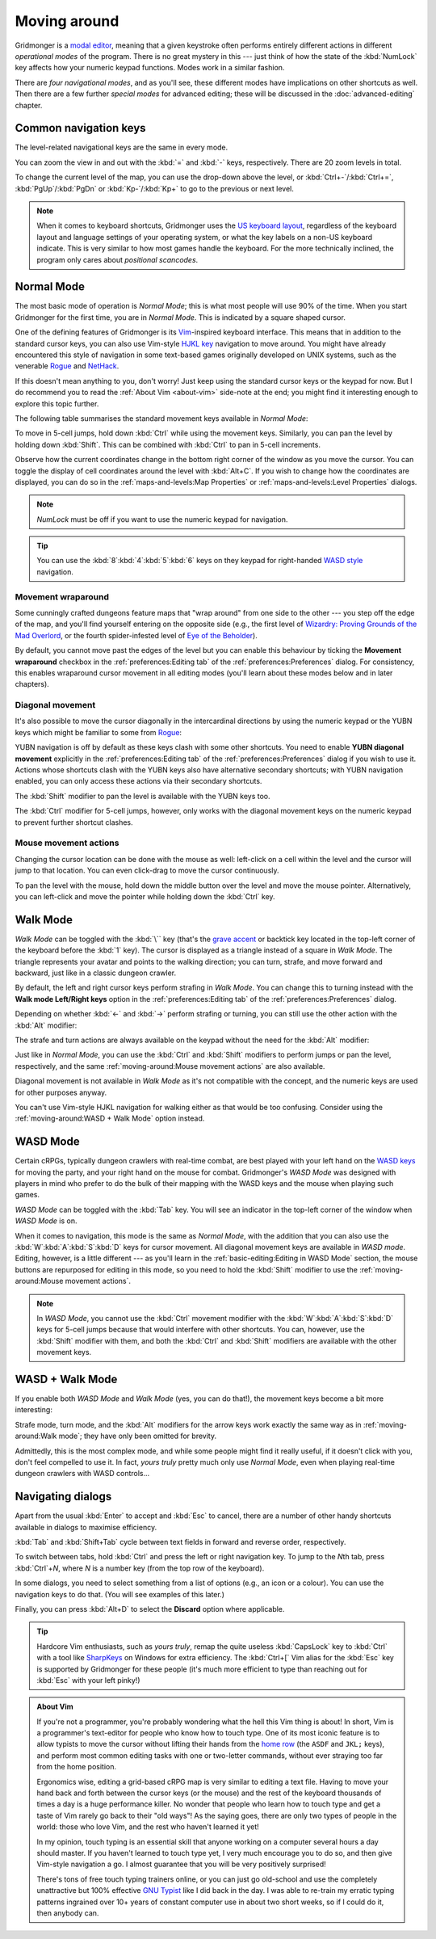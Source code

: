 *************
Moving around
*************

Gridmonger is a `modal editor
<https://en.wikipedia.org/wiki/Mode_(user_interface)>`_, meaning that a given
keystroke often performs entirely different actions in different *operational
modes* of the program.  There is no great mystery in this --- just think of
how the state of the :kbd:`NumLock` key affects how your numeric keypad
functions. Modes work in a similar fashion.

There are *four navigational modes*, and as you'll see, these different modes
have implications on other shortcuts as well. Then there are a few further
*special modes* for advanced editing; these will be discussed in the
:doc:`advanced-editing` chapter.


Common navigation keys
======================

The level-related navigational keys are the same in every mode.


You can zoom the view in and out with the :kbd:`=` and :kbd:`-` keys,
respectively. There are 20 zoom levels in total.

To change the current level of the map, you can use the drop-down above the
level, or :kbd:`Ctrl+-`/:kbd:`Ctrl+=`, :kbd:`PgUp`/:kbd:`PgDn` or
:kbd:`Kp-`/:kbd:`Kp+` to go to the previous or next level.

.. note::

   When it comes to keyboard shortcuts, Gridmonger uses the `US keyboard
   layout <https://kbdlayout.info/KBDUS>`_, regardless of the keyboard layout
   and language settings of your operating system, or what the key labels on
   a non-US keyboard indicate. This is very similar to how most games handle
   the keyboard. For the more technically inclined, the program only cares
   about *positional scancodes*.


Normal Mode
===========

The most basic mode of operation is *Normal Mode*; this is what most people
will use 90% of the time. When you start Gridmonger for the first time, you
are in *Normal Mode*. This is indicated by a square shaped cursor.

.. raw:: html

    <div class="figure">
      <a href="_static/img/mode-normal.png" class="glightbox">
        <img alt="Normal mode (square cursor)" src="_static/img/mode-normal.png" style="width: 25%;">
      </a>
        <p class="caption">
          <span>Normal Mode (square cursor)</span>
        </p>
    </div>


One of the defining features of Gridmonger is its `Vim
<https://en.wikipedia.org/wiki/Vim_(text_editor)>`_-inspired keyboard
interface. This means that in addition to the standard cursor keys, you can
also use Vim-style `HJKL key
<https://en.wikipedia.org/wiki/Arrow_keys#HJKL_keys>`_ navigation to move
around. You might have already encountered this style of navigation in
some text-based games originally developed on UNIX systems, such as the
venerable `Rogue <https://en.wikipedia.org/wiki/Rogue_(video_game)>`_ and `NetHack
<https://en.wikipedia.org/wiki/NetHack>`_.

If this doesn't mean anything to you, don't worry! Just keep using the
standard cursor keys or the keypad for now. But I do recommend you to read the
:ref:`About Vim <about-vim>` side-note at the end; you might find it
interesting enough to explore this topic further.

The following table summarises the standard movement keys available in *Normal
Mode*:

.. raw:: html

    <table class="shortcuts std-move-keys">
      <thead>
        <tr>
          <th>Arrow</th>
          <th>Keypad</th>
          <th>Vim</th>
          <th></th>
        </tr>
      </thead>

      <tbody class="no-padding">
        <tr>
          <td><kbd>&larr;</kbd></td>
          <td><kbd>kp 4</kbd></td>
          <td><kbd>H</kbd></td>
          <td>Left (West)</td>
        </tr>
        <tr>
          <td><kbd>&rarr;</kbd></td>
          <td><kbd>kp 6</kbd></td>
          <td><kbd>L</kbd></td>
          <td>Right (East)</td>
        </tr>
        <tr>
          <td><kbd>&uarr;</kbd></td>
          <td><kbd>kp 8</kbd></td>
          <td><kbd>K</kbd></td>
          <td>Up (North)</td>
        </tr>
        <tr>
          <td><kbd>&darr;</kbd></td>
          <td><kbd>kp 2</kbd><kbd>kp 5</kbd></td>
          <td><kbd>J</kbd></td>
          <td>Down (South)</td>
        </tr>
      </tbody>
    </table>


To move in 5-cell jumps, hold down :kbd:`Ctrl` while using the movement keys.
Similarly, you can pan the level by holding down :kbd:`Shift`. This can be
combined with :kbd:`Ctrl` to pan in 5-cell increments.

Observe how the current coordinates change in the bottom right corner of the
window as you move the cursor. You can toggle the display of cell
coordinates around the level with :kbd:`Alt+C`. If you wish to change how the
coordinates are displayed, you can do so in the :ref:`maps-and-levels:Map
Properties` or :ref:`maps-and-levels:Level Properties` dialogs.

.. note::

  *NumLock* must be off if you want to use the numeric keypad for navigation.

.. tip::

  You can use the :kbd:`8`:kbd:`4`:kbd:`5`:kbd:`6` keys on they keypad for
  right-handed `WASD style
  <https://en.wikipedia.org/wiki/Arrow_keys#WASD_keys>`_ navigation.


Movement wraparound
~~~~~~~~~~~~~~~~~~~

Some cunningly crafted dungeons feature maps that "wrap around" from one side
to the other --- you step off the edge of the map, and you'll find yourself
entering on the opposite side (e.g., the first level of `Wizardry: Proving
Grounds of the Mad Overlord
<https://en.wikipedia.org/wiki/Wizardry:_Proving_Grounds_of_the_Mad_Overlord>`_,
or the fourth spider-infested level of `Eye of the Beholder
<https://en.wikipedia.org/wiki/Eye_of_the_Beholder_(video_game)>`_).

By default, you cannot move past the edges of the level but you can enable
this behaviour by ticking the **Movement wraparound** checkbox in the
:ref:`preferences:Editing tab` of the :ref:`preferences:Preferences` dialog.
For consistency, this enables wraparound cursor movement in all editing modes
(you'll learn about these modes below and in later chapters).


Diagonal movement
~~~~~~~~~~~~~~~~~

It's also possible to move the cursor diagonally in the intercardinal
directions by using the numeric keypad or the YUBN keys which might be
familiar to some from `Rogue
<https://en.wikipedia.org/wiki/Rogue_(video_game)>`_:

.. raw:: html

    <table class="shortcuts std-move-keys">
      <thead>
        <tr>
          <th>Keypad</th>
          <th>Vim</th>
          <th width="45%"></th>
        </tr>
      </thead>

      <tbody>
        <tr>
          <td><kbd>kp 7</kbd></td>
          <td><kbd>Y</kbd></td>
          <td>Up &amp; left (Northwest)</td>
        </tr>
        <tr>
          <td><kbd>kp 9</kbd></td>
          <td><kbd>U</kbd></td>
          <td>Up &amp; right (Northeast)</td>
        </tr>
        <tr>
          <td><kbd>kp 1</kbd></td>
          <td><kbd>B</kbd></td>
          <td>Down &amp; left (Southwest)</td>
        </tr>
        <tr>
          <td><kbd>kp 3</kbd></td>
          <td><kbd>N</kbd></td>
          <td>Down &amp; right (Southeast)</td>
        </tr>
      </tbody>
    </table>

YUBN navigation is off by default as these keys clash with some other
shortcuts. You need to enable **YUBN diagonal movement** explicitly in the
:ref:`preferences:Editing tab` of the :ref:`preferences:Preferences` dialog if
you wish to use it. Actions whose shortcuts clash with the
YUBN keys also have alternative secondary
shortcuts; with YUBN navigation enabled, you can only access these actions via
their secondary shortcuts.

The :kbd:`Shift` modifier to pan the level is available with
the YUBN keys too.

The :kbd:`Ctrl` modifier for 5-cell jumps, however, only works with the
diagonal movement keys on the numeric keypad to prevent further shortcut
clashes.


Mouse movement actions
~~~~~~~~~~~~~~~~~~~~~~

Changing the cursor location can be done with the mouse as well: left-click on
a cell within the level and the cursor will jump to that location. You can
even click-drag to move the cursor continuously.

To pan the level with the mouse, hold down the middle button over the level
and move the mouse pointer. Alternatively, you can left-click and move the
pointer while holding down the :kbd:`Ctrl` key.


Walk Mode
=========

*Walk Mode* can be toggled with the :kbd:`\`` key (that's the `grave accent
<https://en.wikipedia.org/wiki/Grave_accent>`_ or backtick key located in the
top-left corner of the keyboard before the :kbd:`1` key). The cursor is
displayed as a triangle instead of a square in *Walk Mode*. The triangle
represents your avatar and points to the walking direction; you can turn,
strafe, and move forward and backward, just like in a classic dungeon crawler.

.. raw:: html

    <div class="figure">
      <a href="_static/img/mode-normal.png" class="glightbox">
        <img alt="Walk mode (triangle cursor pointing to the walking direction)" src="_static/img/mode-walk.png" style="width: 25%;">
      </a>
        <p class="caption">
          <span>Walk Mode (triangle cursor pointing to the walking direction)</span>
        </p>
    </div>


By default, the left and right cursor keys perform strafing in *Walk Mode*.
You can change this to turning instead with the **Walk mode Left/Right keys**
option in the :ref:`preferences:Editing tab` of the
:ref:`preferences:Preferences` dialog.

Depending on whether :kbd:`←` and :kbd:`→` perform strafing or
turning, you can still use the other action with the :kbd:`Alt` modifier:

.. raw:: html

    <table class="shortcuts std-move-keys">
      <thead>
        <tr>
          <th>Arrow</th>
          <th>Strafe mode</th>
          <th>Turn mode</th>
        </tr>
      </thead>
      <tbody class="no-padding">
        <tr>
          <td><kbd>&uarr;</kbd></td>
          <td>Forward</td>
          <td>Forward</td>
        </tr>
        <tr>
          <td><kbd>&darr;</kbd></td>
          <td>Backward</td>
          <td>Backward</td>
        </tr>
        <tr>
          <td><kbd>&larr;</kbd></td>
          <td>Strafe left</td>
          <td>Turn left</td>
        </tr>
        <tr>
          <td><kbd>Alt</kbd>+<kbd>&larr;</kbd></td>
          <td>Turn left</td>
          <td>Strafe left</td>
        </tr>
        <tr>
          <td><kbd>&rarr;</kbd></td>
          <td>Strafe right</td>
          <td>Turn right</td>
        </tr>
        <tr>
          <td><kbd>Alt</kbd>+<kbd>&rarr;</kbd></td>
          <td>Turn right</td>
          <td>Strafe right</td>
        </tr>
      </tbody>
    </table>

The strafe and turn actions are always available on the keypad without
the need for the :kbd:`Alt` modifier:

.. raw:: html

    <table class="shortcuts std-move-keys">
      <thead>
        <tr>
          <th>Keypad</th>
          <th></th>
        </tr>
      </thead>
      <tbody class="no-padding">
        <tr>
          <td><kbd>kp 4</kbd></td>
          <td>Strafe left</td>
        </tr>
        <tr>
          <td><kbd>kp 6</kbd></td>
          <td>Strafe right</td>
        </tr>
        <tr>
          <td><kbd>kp 8</kbd></td>
          <td>Forward</td>
        </tr>
        <tr>
          <td><kbd>kp 2</kbd><kbd>kp 5</kbd></td>
          <td>Backward</td>
        </tr>
        <tr>
          <td><kbd>kp 7</kbd></td>
          <td>Turn left</td>
        </tr>
        <tr>
          <td><kbd>kp 9</kbd></td>
          <td>Turn right</td>
        </tr>
      </tbody>
    </table>

Just like in *Normal Mode*, you can use the :kbd:`Ctrl` and :kbd:`Shift`
modifiers to perform jumps or pan the level, respectively, and the same
:ref:`moving-around:Mouse movement actions` are also available.

Diagonal movement is not available in *Walk Mode* as it's not compatible with
the concept, and the numeric keys are used for other purposes anyway.

You can't use Vim-style HJKL navigation for walking either as that would be
too confusing. Consider using the :ref:`moving-around:WASD + Walk Mode` option
instead.


WASD Mode
=========

Certain cRPGs, typically dungeon crawlers with real-time combat, are best
played with your left hand on the `WASD keys
<https://en.wikipedia.org/wiki/Arrow_keys#WASD_keys>`_ for moving the party,
and your right hand on the mouse for combat. Gridmonger's *WASD Mode* was
designed with players in mind who prefer to do the bulk of their mapping
with the WASD keys and the mouse when playing such games.

*WASD Mode* can be toggled with the :kbd:`Tab` key. You will see an indicator
in the top-left corner of the window when *WASD Mode* is on.

.. raw:: html

    <div class="figure">
      <a href="_static/img/mode-wasd.png" class="glightbox">
        <img alt="WASD Mode (square cursor and WASD indicator)" src="_static/img/mode-wasd.png" style="width: 25%;">
      </a>
        <p class="caption">
          <span>WASD Mode (square cursor and WASD indicator)</span>
        </p>
    </div>


When it comes to navigation, this mode is the same as *Normal Mode*, with the
addition that you can also use the :kbd:`W`:kbd:`A`:kbd:`S`:kbd:`D` keys for
cursor movement. All diagonal movement keys are available in *WASD mode*.
Editing, however, is a little different --- as you'll learn in the
:ref:`basic-editing:Editing in WASD Mode` section, the mouse buttons are
repurposed for editing in this mode, so you need to hold the :kbd:`Shift`
modifier to use the :ref:`moving-around:Mouse movement actions`.



.. note::

   In *WASD Mode*, you cannot use the :kbd:`Ctrl` movement modifier with the
   :kbd:`W`:kbd:`A`:kbd:`S`:kbd:`D` keys for 5-cell jumps because that would
   interfere with other shortcuts. You can, however, use the :kbd:`Shift`
   modifier with them, and both the :kbd:`Ctrl` and :kbd:`Shift` modifiers are
   available with the other movement keys.


.. rst-class:: style2

WASD + Walk Mode
================

If you enable both *WASD Mode* and *Walk Mode* (yes, you can do that!), the
movement keys become a bit more interesting:

.. raw:: html

    <table class="shortcuts std-move-keys">
      <thead>
        <tr>
          <th>Arrow<br>(Turn mode)</th>
          <th>Keypad</th>
          <th>WASD</th>
          <th></th>
        </tr>
      </thead>
      <tbody class="no-padding">
        <tr>
          <td><kbd>&larr;</kbd></td>
          <td><kbd>kp 4</kbd></td>
          <td><kbd>A</kbd></td>
          <td>Strafe left</td>
        </tr>
        <tr>
          <td><kbd>&rarr;</kbd></td>
          <td><kbd>kp 6</kbd></td>
          <td><kbd>D</kbd></td>
          <td>Strafe right</td>
        </tr>
        <tr>
          <td><kbd>&uarr;</kbd></td>
          <td><kbd>kp 8</kbd></td>
          <td><kbd>W</kbd></td>
          <td>Forward</td>
        </tr>
        <tr>
          <td><kbd>&darr;</kbd></td>
          <td><kbd>kp 2</kbd><kbd>kp 5</kbd></td>
          <td><kbd>S</kbd></td>
          <td>Backward</td>
        </tr>
        <tr>
          <td>&ndash;</td>
          <td><kbd>kp 7</kbd></td>
          <td><kbd>Q</kbd></td>
          <td>Turn left</td>
        </tr>
        <tr>
          <td>&ndash;</td>
          <td><kbd>kp 9</kbd></td>
          <td><kbd>E</kbd></td>
          <td>Turn right</td>
        </tr>
      </tbody>
    </table>

Strafe mode, turn mode, and the  :kbd:`Alt` modifiers for the arrow keys work
exactly the same way as in :ref:`moving-around:Walk mode`; they have only been
omitted for brevity.

Admittedly, this is the most complex mode, and while some people might find it
really useful, if it doesn't click with you, don't feel compelled to use it.
In fact, *yours truly* pretty much only use *Normal Mode*, even when playing
real-time dungeon crawlers with WASD controls...

.. raw:: html

    <div class="figure">
      <a href="_static/img/mode-wasd+walk.png" class="glightbox">
        <img alt="WASD + Walk Mode (triangle cursor and WASD indicator)" src="_static/img/mode-wasd+walk.png" style="width: 25%;">
      </a>
        <p class="caption">
          <span>WASD + Walk Mode (triangle cursor and WASD indicator)</span>
        </p>
    </div>


.. rst-class:: style3 big

Navigating dialogs
==================

Apart from the usual :kbd:`Enter` to accept and :kbd:`Esc` to cancel, there
are a number of other handy shortcuts available in dialogs to maximise
efficiency.

:kbd:`Tab` and :kbd:`Shift+Tab` cycle between text fields in forward and
reverse order, respectively.

To switch between tabs, hold :kbd:`Ctrl` and press the left or right
navigation key. To jump to the *N*\ th tab, press :kbd:`Ctrl`\ +\ *N*, where
*N* is a number key (from the top row of the keyboard).

In some dialogs, you need to select something from a list of options (e.g., an
icon or a colour). You can use the navigation keys to do that. (You will see
examples of this later.)

Finally, you can press :kbd:`Alt+D` to select the **Discard** option where
applicable.

.. tip::

   Hardcore Vim enthusiasts, such as *yours truly*, remap the quite useless
   :kbd:`CapsLock` key to :kbd:`Ctrl` with a tool like `SharpKeys
   <https://github.com/randyrants/sharpkeys>`_ on Windows for extra
   efficiency. The :kbd:`Ctrl+[` Vim alias for the :kbd:`Esc` key is supported
   by Gridmonger for these people (it's much more efficient to type than
   reaching out for :kbd:`Esc` with your left pinky!)


.. raw:: html

   <div class="section style3"></div>


.. _about-vim:

.. admonition:: About Vim
   :class: sidenote about-vim

   If you're not a programmer, you're probably wondering what the hell this
   Vim thing is about! In short, Vim is a programmer's text-editor for people
   who know how to touch type. One of its most iconic feature is to allow
   typists to move the cursor without lifting their hands from the `home row
   <https://en.wikipedia.org/wiki/Touch_typing#Home_row>`_  (the ``ASDF`` and
   ``JKL;`` keys), and perform most common editing tasks with one or
   two-letter commands, without ever straying too far from the home position.

   Ergonomics wise, editing a grid-based cRPG map is very similar to editing a
   text file. Having to move your hand back and forth between the cursor keys
   (or the mouse) and the rest of the keyboard thousands of times a day is a
   huge performance killer. No wonder that people who learn how to touch type
   and get a taste of Vim rarely go back to their "old ways"! As the saying
   goes, there are only two types of people in the world: those who love Vim,
   and the rest who haven't learned it yet!

   In my opinion, touch typing is an essential skill that anyone working on a
   computer several hours a day should master. If you haven't learned to touch
   type yet, I very much encourage you to do so, and then give Vim-style
   navigation a go. I almost guarantee that you will be very positively
   surprised!

   There's tons of free touch typing trainers online, or you can just go
   old-school and use the completely unattractive but 100% effective `GNU
   Typist <https://www.gnu.org/savannah-checkouts/gnu/gtypist/gtypist.html>`_
   like I did back in the day. I was able to re-train my erratic typing
   patterns ingrained over 10+ years of constant computer use in about two
   short weeks, so if I could do it, then anybody can.

